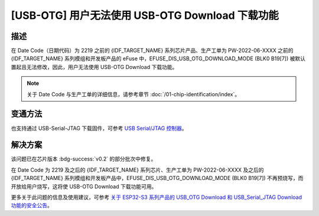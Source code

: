 [USB-OTG] 用户无法使用 USB-OTG Download 下载功能
~~~~~~~~~~~~~~~~~~~~~~~~~~~~~~~~~~~~~~~~~~~~~~~~

.. only:: esp32s3

   .. tags::

      v0.0, v0.1, v0.2

描述
^^^^

在 Date Code（日期代码）为 2219 之前的 {IDF_TARGET_NAME} 系列芯片产品、生产工单为 PW-2022-06-XXXX 之前的 {IDF_TARGET_NAME} 系列模组和开发板产品的 eFuse 中，EFUSE_DIS_USB_OTG_DOWNLOAD_MODE (BLK0 B19[7]) 被默认置起且无法修改，因此，用户无法使用 USB-OTG Download 下载功能。

.. note::

  关于 Date Code 与生产工单的详细信息，请参考章节 :doc:`/01-chip-identification/index`。

变通方法
^^^^^^^^

也支持通过 USB-Serial-JTAG 下载固件，可参考 `USB Serial/JTAG 控制器 <https://docs.espressif.com/projects/esp-idf/zh_CN/latest/esp32s3/api-guides/usb-serial-jtag-console.html>`__。

解决方案
^^^^^^^^

该问题已在芯片版本 :bdg-success:`v0.2` 的部分批次中修复。

在 Date Code 为 2219 及之后的 {IDF_TARGET_NAME} 系列芯片、生产工单为 PW-2022-06-XXXX 及之后的 {IDF_TARGET_NAME} 系列模组和开发板产品中，EFUSE_DIS_USB_OTG_DOWNLOAD_MODE (BLK0 B19[7]) 不再预烧写，而开放给用户烧写，这将使 USB-OTG Download 下载功能可用。

更多关于此问题的信息及使用建议，可参考 `关于 ESP32-S3 系列产品的 USB_OTG Download 和 USB_Serial_JTAG Download 功能的安全公告 <https://www.espressif.com/sites/default/files/advisory_downloads/AR2022-004%20%E5%85%B3%E4%BA%8E%20ESP32-S3%20%E7%B3%BB%E5%88%97%E4%BA%A7%E5%93%81%E7%9A%84%20USB_OTG%20Download%20%E5%92%8C%20USB_Serial_JTAG%20Download%20%E5%8A%9F%E8%83%BD%E7%9A%84%E5%AE%89%E5%85%A8%E5%85%AC%E5%91%8A%20CN.pdf>`__。
